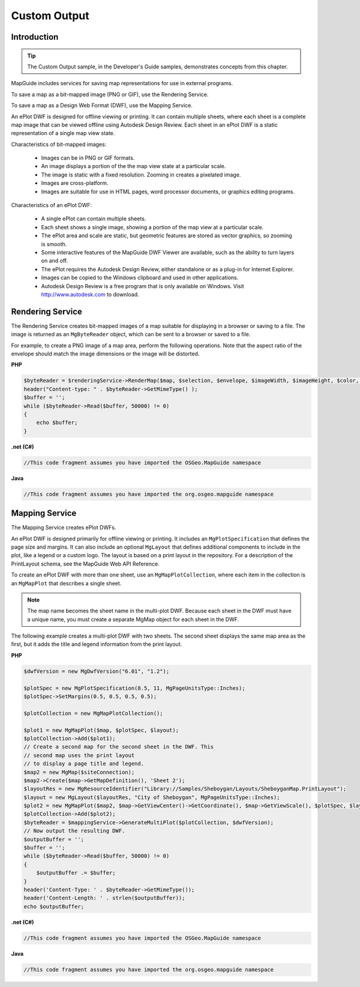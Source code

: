 .. index::
   single: Custom Output
   
Custom Output
=============

.. todo:
    Talk about KML output as well

Introduction
------------

.. tip::

    The Custom Output sample, in the Developer's Guide samples, demonstrates
    concepts from this chapter.

MapGuide includes services for saving map representations for use in external
programs.

To save a map as a bit-mapped image (PNG or GIF), use the Rendering Service.

To save a map as a Design Web Format (DWF), use the Mapping Service.

An ePlot DWF is designed for offline viewing or printing. It can contain multiple
sheets, where each sheet is a complete map image that can be viewed offline
using Autodesk Design Review. Each sheet in an ePlot DWF is a static
representation of a single map view state.

Characteristics of bit-mapped images:

 * Images can be in PNG or GIF formats.
 * An image displays a portion of the the map view state at a particular scale.
 * The image is static with a fixed resolution. Zooming in creates a pixelated image.
 * Images are cross-platform.
 * Images are suitable for use in HTML pages, word processor documents, or graphics editing programs.

Characteristics of an ePlot DWF:

 * A single ePlot can contain multiple sheets.
 * Each sheet shows a single image, showing a portion of the map view at a particular scale.
 * The ePlot area and scale are static, but geometric features are stored as vector graphics, so zooming is smooth.
 * Some interactive features of the MapGuide DWF Viewer are available, such as the ability to turn layers on and off.
 * The ePlot requires the Autodesk Design Review, either standalone or as a plug-in for Internet Explorer.
 * Images can be copied to the Windows clipboard and used in other applications.
 * Autodesk Design Review is a free program that is only available on Windows. Visit http://www.autodesk.com to download.

.. index::
   single: Custom Output; image
   single: Rendering Service
   single: MgRenderingService

.. _rendering-service:

Rendering Service
-----------------

The Rendering Service creates bit-mapped images of a map suitable for
displaying in a browser or saving to a file. The image is returned as an
``MgByteReader`` object, which can be sent to a browser or saved to a file.

For example, to create a PNG image of a map area, perform the following
operations. Note that the aspect ratio of the envelope should match the image
dimensions or the image will be distorted.

**PHP**

.. highlight:: php
.. code-block:: php

    $byteReader = $renderingService->RenderMap($map, $selection, $envelope, $imageWidth, $imageHeight, $color, 'PNG');
    header("Content-type: " . $byteReader->GetMimeType() );
    $buffer = '';
    while ($byteReader->Read($buffer, 50000) != 0)
    {
        echo $buffer;
    }

**.net (C#)**

.. highlight:: csharp
.. code-block:: csharp

    //This code fragment assumes you have imported the OSGeo.MapGuide namespace

**Java**
    
.. highlight:: java
.. code-block:: java

    //This code fragment assumes you have imported the org.osgeo.mapguide namespace

.. index::
   single: Custom Output; dwf
   single: Mapping Service
   single: MgMappingService

Mapping Service
---------------

The Mapping Service creates ePlot DWFs.

An ePlot DWF is designed primarily for offline viewing or printing. It includes
an ``MgPlotSpecification`` that defines the page size and margins. It can also
include an optional ``MgLayout`` that defines additional components to include
in the plot, like a legend or a custom logo. The layout is based on a print
layout in the repository. For a description of the PrintLayout schema, see the
MapGuide Web API Reference.

To create an ePlot DWF with more than one sheet, use an
``MgMapPlotCollection``, where each item in the collection is an ``MgMapPlot`` that
describes a single sheet.

.. note::

    The map name becomes the sheet name in the multi-plot DWF. Because
    each sheet in the DWF must have a unique name, you must create a separate
    MgMap object for each sheet in the DWF.

The following example creates a multi-plot DWF with two sheets. The second
sheet displays the same map area as the first, but it adds the title and legend
information from the print layout.

**PHP**

.. highlight:: php
.. code-block:: php

    $dwfVersion = new MgDwfVersion("6.01", "1.2");
     
    $plotSpec = new MgPlotSpecification(8.5, 11, MgPageUnitsType::Inches);
    $plotSpec->SetMargins(0.5, 0.5, 0.5, 0.5);
     
    $plotCollection = new MgMapPlotCollection();
     
    $plot1 = new MgMapPlot($map, $plotSpec, $layout);
    $plotCollection->Add($plot1);
    // Create a second map for the second sheet in the DWF. This
    // second map uses the print layout
    // to display a page title and legend.
    $map2 = new MgMap($siteConnection);
    $map2->Create($map->GetMapDefinition(), 'Sheet 2');
    $layoutRes = new MgResourceIdentifier("Library://Samples/Sheboygan/Layouts/SheboyganMap.PrintLayout");
    $layout = new MgLayout($layoutRes, "City of Sheboygan", MgPageUnitsType::Inches);
    $plot2 = new MgMapPlot($map2, $map->GetViewCenter()->GetCoordinate(), $map->GetViewScale(), $plotSpec, $layout);
    $plotCollection->Add($plot2);
    $byteReader = $mappingService->GenerateMultiPlot($plotCollection, $dwfVersion);
    // Now output the resulting DWF.
    $outputBuffer = '';
    $buffer = '';
    while ($byteReader->Read($buffer, 50000) != 0)
    {
        $outputBuffer .= $buffer;
    }
    header('Content-Type: ' . $byteReader->GetMimeType());
    header('Content-Length: ' . strlen($outputBuffer));
    echo $outputBuffer;

**.net (C#)**

.. highlight:: csharp
.. code-block:: csharp

    //This code fragment assumes you have imported the OSGeo.MapGuide namespace

**Java**
    
.. highlight:: java
.. code-block:: java

    //This code fragment assumes you have imported the org.osgeo.mapguide namespace

